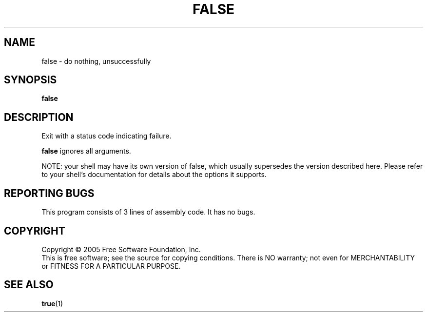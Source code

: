 .\" $Id: Owl/packages/coreutils/false.1,v 1.1 2005/05/07 15:55:43 ldv Exp $
.TH FALSE "1" "April 2005" "false 5.3.1" "User Commands"
.SH NAME
false \- do nothing, unsuccessfully
.SH SYNOPSIS
.B false
.SH DESCRIPTION
.PP
Exit with a status code indicating failure.
.PP
\fBfalse\fR ignores all arguments.
.PP
NOTE: your shell may have its own version of false, which usually supersedes
the version described here.  Please refer to your shell's documentation
for details about the options it supports.
.SH "REPORTING BUGS"
This program consists of 3 lines of assembly code.
It has no bugs.
.SH COPYRIGHT
Copyright \(co 2005 Free Software Foundation, Inc.
.br
This is free software; see the source for copying conditions.  There is NO
warranty; not even for MERCHANTABILITY or FITNESS FOR A PARTICULAR PURPOSE.
.SH "SEE ALSO"
\fBtrue\fR(1)
